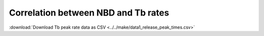 Correlation between NBD and Tb rates
====================================

:download:`Download Tb peak rate data as CSV <../../make/data1_release_peak_times.csv>`


